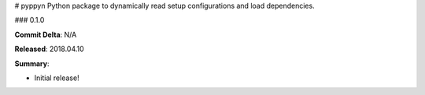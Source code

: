 # pyppyn
Python package to dynamically read setup configurations and load dependencies.

### 0.1.0

**Commit Delta**: N/A

**Released**: 2018.04.10

**Summary**:

*   Initial release!


